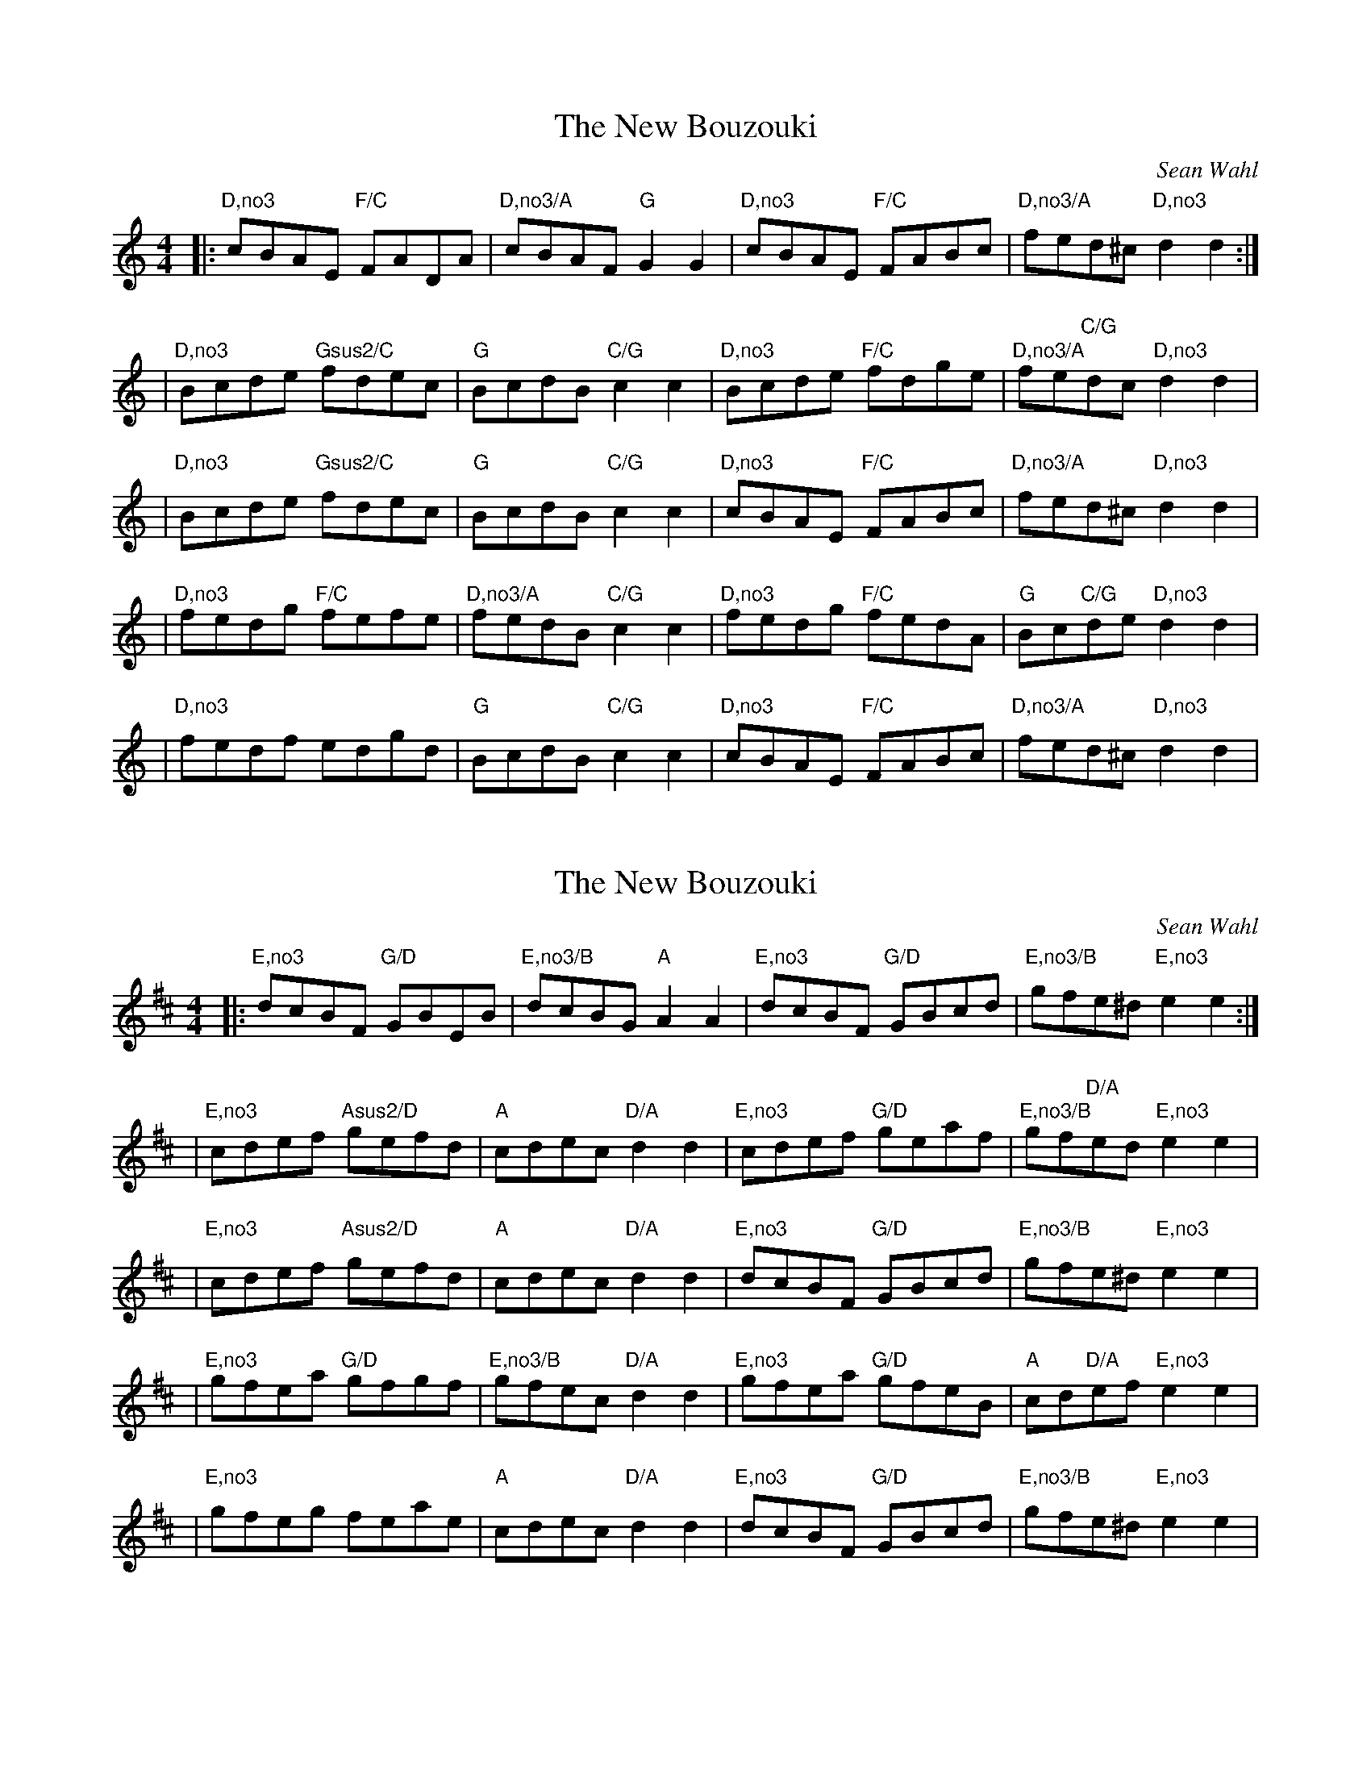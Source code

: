 X: 1
T: The New Bouzouki
C: Sean Wahl
L: 1/8
M: 4/4
K: Ddor
|: "D,no3"cBAE "F/C"FADA     | "D,no3/A"cBAF "G"G2G2   | "D,no3"cBAE "F/C"FABc | "D,no3/A"fed^c     "D,no3"d2d2 :|
|  "D,no3"Bcde "Gsus2/C"fdec | "G"BcdB       "C/G"c2c2 | "D,no3"Bcde "F/C"fdge | "D,no3/A"fe"C/G"dc "D,no3"d2d2  |
|  "D,no3"Bcde "Gsus2/C"fdec | "G"BcdB       "C/G"c2c2 | "D,no3"cBAE "F/C"FABc | "D,no3/A"fed^c     "D,no3"d2d2  |
|  "D,no3"fedg "F/C"fefe     | "D,no3/A"fedB "C/G"c2c2 | "D,no3"fedg "F/C"fedA | "G"Bc"C/G"de       "D,no3"d2d2  |
|  "D,no3"fedf edgd          | "G"BcdB       "C/G"c2c2 | "D,no3"cBAE "F/C"FABc | "D,no3/A"fed^c     "D,no3"d2d2  |
X:2
T:The New Bouzouki
C:Sean Wahl
L:1/8
M:4/4
K:Edor
|: "E,no3"dcBF "G/D"GBEB | "E,no3/B"dcBG "A"A2A2 | "E,no3"dcBF "G/D"GBcd | "E,no3/B"gfe^d "E,no3"e2e2 :|
| "E,no3"cdef "Asus2/D"gefd | "A"cdec "D/A"d2d2 | "E,no3"cdef "G/D"geaf | "E,no3/B"gf"D/A"ed "E,no3"e2e2 |
| "E,no3"cdef "Asus2/D"gefd | "A"cdec "D/A"d2d2 | "E,no3"dcBF "G/D"GBcd | "E,no3/B"gfe^d "E,no3"e2e2 |
| "E,no3"gfea "G/D"gfgf | "E,no3/B"gfec "D/A"d2d2 | "E,no3"gfea "G/D"gfeB | "A"cd"D/A"ef "E,no3"e2e2 |
| "E,no3"gfeg feae | "A"cdec "D/A"d2d2 | "E,no3"dcBF "G/D"GBcd | "E,no3/B"gfe^d "E,no3"e2e2 |
